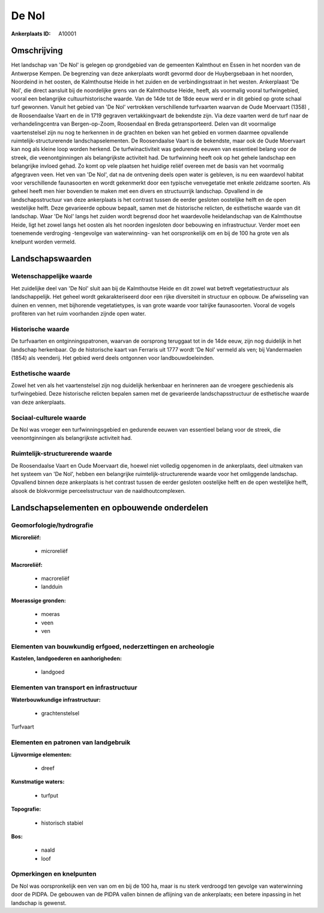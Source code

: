 De Nol
======

:Ankerplaats ID: A10001




Omschrijving
------------

Het landschap van 'De Nol' is gelegen op grondgebied van de gemeenten
Kalmthout en Essen in het noorden van de Antwerpse Kempen. De begrenzing
van deze ankerplaats wordt gevormd door de Huybergsebaan in het noorden,
Noordeind in het oosten, de Kalmthoutse Heide in het zuiden en de
verbindingsstraat in het westen. Ankerplaast 'De Nol', die direct
aansluit bij de noordelijke grens van de Kalmthoutse Heide, heeft, als
voormalig vooral turfwingebied, vooral een belangrijke
cultuurhistorische waarde. Van de 14de tot de 18de eeuw werd er in dit
gebied op grote schaal turf gewonnen. Vanuit het gebied van 'De Nol'
vertrokken verschillende turfvaarten waarvan de Oude Moervaart (1358) ,
de Roosendaalse Vaart en de in 1719 gegraven vertakkingvaart de
bekendste zijn. Via deze vaarten werd de turf naar de verhandelingcentra
van Bergen-op-Zoom, Roosendaal en Breda getransporteerd. Delen van dit
voormalige vaartenstelsel zijn nu nog te herkennen in de grachten en
beken van het gebied en vormen daarmee opvallende
ruimtelijk-structurerende landschapselementen. De Roosendaalse Vaart is
de bekendste, maar ook de Oude Moervaart kan nog als kleine loop worden
herkend. De turfwinactiviteit was gedurende eeuwen van essentieel belang
voor de streek, die veenontginningen als belangrijkste activiteit had.
De turfwinning heeft ook op het gehele landschap een belangrijke invloed
gehad. Zo komt op vele plaatsen het huidige reliëf overeen met de basis
van het voormalig afgegraven veen. Het ven van 'De Nol', dat na de
ontvening deels open water is gebleven, is nu een waardevol habitat voor
verschillende faunasoorten en wordt gekenmerkt door een typische
venvegetatie met enkele zeldzame soorten. Als geheel heeft men hier
bovendien te maken met een divers en structuurrijk landschap. Opvallend
in de landschapsstructuur van deze ankerplaats is het contrast tussen de
eerder gesloten oostelijke helft en de open westelijke helft. Deze
gevarieerde opbouw bepaalt, samen met de historische relicten, de
esthetische waarde van dit landschap. Waar 'De Nol' langs het zuiden
wordt begrensd door het waardevolle heidelandschap van de Kalmthoutse
Heide, ligt het zowel langs het oosten als het noorden ingesloten door
bebouwing en infrastructuur. Verder moet een toenemende verdroging -tengevolge 
van waterwinning- van het oorspronkelijk om en bij de 100 ha
grote ven als knelpunt worden vermeld.



Landschapswaarden
-----------------


Wetenschappelijke waarde
~~~~~~~~~~~~~~~~~~~~~~~~


Het zuidelijke deel van 'De Nol' sluit aan bij de Kalmthoutse Heide
en dit zowel wat betreft vegetatiestructuur als landschappelijk. Het
geheel wordt gekarakteriseerd door een rijke diversiteit in structuur en
opbouw. De afwisseling van duinen en vennen, met bijhorende
vegetatietypes, is van grote waarde voor talrijke faunasoorten. Vooral
de vogels profiteren van het ruim voorhanden zijnde open water.

Historische waarde
~~~~~~~~~~~~~~~~~~


De turfvaarten en ontginningspatronen, waarvan de oorsprong teruggaat
tot in de 14de eeuw, zijn nog duidelijk in het landschap herkenbaar. Op
de historische kaart van Ferraris uit 1777 wordt 'De Nol' vermeld als
ven; bij Vandermaelen (1854) als veenderij. Het gebied werd deels
ontgonnen voor landbouwdoeleinden.

Esthetische waarde
~~~~~~~~~~~~~~~~~~

Zowel het ven als het vaartenstelsel zijn nog
duidelijk herkenbaar en herinneren aan de vroegere geschiedenis als
turfwingebied. Deze historische relicten bepalen samen met de
gevarieerde landschapsstructuur de esthetische waarde van deze
ankerplaats.


Sociaal-culturele waarde
~~~~~~~~~~~~~~~~~~~~~~~~


De Nol was vroeger een turfwinningsgebied
en gedurende eeuwen van essentieel belang voor de streek, die
veenontginningen als belangrijkste activiteit had.

Ruimtelijk-structurerende waarde
~~~~~~~~~~~~~~~~~~~~~~~~~~~~~~~~

De Roosendaalse Vaart en Oude Moervaart die, hoewel niet volledig
opgenomen in de ankerplaats, deel uitmaken van het systeem van 'De Nol',
hebben een belangrijke ruimtelijk-structurerende waarde voor het
omliggende landschap. Opvallend binnen deze ankerplaats is het contrast
tussen de eerder gesloten oostelijke helft en de open westelijke helft,
alsook de blokvormige perceelsstructuur van de naaldhoutcomplexen.



Landschapselementen en opbouwende onderdelen
--------------------------------------------

Geomorfologie/hydrografie
~~~~~~~~~~~~~~~~~~~~~~~~~


**Microreliëf:**

 * microreliëf


**Macroreliëf:**

 * macroreliëf
 * landduin

**Moerassige gronden:**

 * moeras
 * veen
 * ven



Elementen van bouwkundig erfgoed, nederzettingen en archeologie
~~~~~~~~~~~~~~~~~~~~~~~~~~~~~~~~~~~~~~~~~~~~~~~~~~~~~~~~~~~~~~~

**Kastelen, landgoederen en aanhorigheden:**

 * landgoed



Elementen van transport en infrastructuur
~~~~~~~~~~~~~~~~~~~~~~~~~~~~~~~~~~~~~~~~~

**Waterbouwkundige infrastructuur:**

 * grachtenstelsel


Turfvaart

Elementen en patronen van landgebruik
~~~~~~~~~~~~~~~~~~~~~~~~~~~~~~~~~~~~~

**Lijnvormige elementen:**

 * dreef

**Kunstmatige waters:**

 * turfput


**Topografie:**

 * historisch stabiel


**Bos:**

 * naald
 * loof



Opmerkingen en knelpunten
~~~~~~~~~~~~~~~~~~~~~~~~~


De Nol was oorspronkelijk een ven van om en bij de 100 ha, maar is nu
sterk verdroogd ten gevolge van waterwinning door de PIDPA. De gebouwen
van de PIDPA vallen binnen de aflijning van de ankerplaats; een betere
inpassing in het landschap is gewenst.
